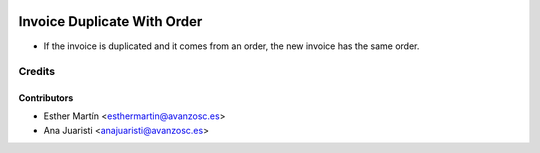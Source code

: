 .. image:: https://img.shields.io/badge/licence-AGPL--3-blue.svg
   :target: http://www.gnu.org/licenses/agpl-3.0-standalone.html
   :alt: License: AGPL-3

============================
Invoice Duplicate With Order
============================

* If the invoice is duplicated and it comes from an order, the new invoice has
  the same order.


Credits
=======

Contributors
------------
* Esther Martín <esthermartin@avanzosc.es>
* Ana Juaristi <anajuaristi@avanzosc.es>
